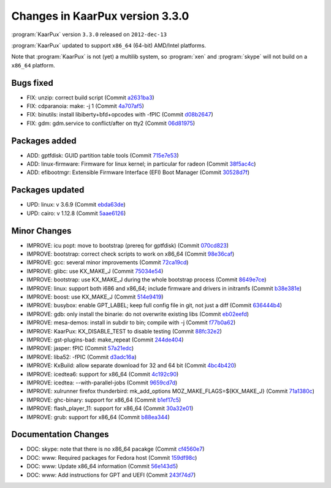 .. 
   KaarPux: http://kaarpux.kaarposoft.dk
   Copyright (C) 2015: Henrik Kaare Poulsen
   License: http://kaarpux.kaarposoft.dk/license.html

.. _changes_3_3_0:


================================
Changes in KaarPux version 3.3.0
================================


:program:`KaarPux` version ``3.3.0`` released on ``2012-dec-13``

:program:`KaarPux` updated to support ``x86_64`` (64-bit) AMD/Intel platforms.

Note that :program:`KaarPux` is not (yet) a multilib system, so
:program:`xen` and :program:`skype`
will not build on a ``x86_64`` platform.


Bugs fixed
##########

- FIX: unzip: correct build script
  (Commit `a2631ba3 <http://sourceforge.net/p/kaarpux/code/ci/a2631ba33a6c22fc72c536866a9cfa76b3fde8d4/>`_)

- FIX: cdparanoia: make: -j 1
  (Commit `4a707af5 <http://sourceforge.net/p/kaarpux/code/ci/4a707af599478df5e8482d70fa71360357a49626/>`_)

- FIX: binutils: install libiberty+bfd+opcodes with -fPIC
  (Commit `d08b2647 <http://sourceforge.net/p/kaarpux/code/ci/d08b2647ea61eeb8f5b46a9751f272da85cb0e7f/>`_)

- FIX: gdm: gdm.service to conflict/after on tty2
  (Commit `06d81975 <http://sourceforge.net/p/kaarpux/code/ci/06d81975656ae3928053523497f06d658238dddb/>`_)


Packages added
##############

- ADD: gptfdisk: GUID partition table tools
  (Commit `715e7e53 <http://sourceforge.net/p/kaarpux/code/ci/715e7e532c1116849fbff458b6a0708b831c6f1a/>`_)

- ADD: linux-firmware: Firmware for linux kernel; in particular for radeon
  (Commit `38f5ac4c <http://sourceforge.net/p/kaarpux/code/ci/38f5ac4c33fe08166758c48c8d0baa46eaa89f75/>`_)

- ADD: efibootmgr: Extensible Firmware Interface (EFI) Boot Manager
  (Commit `30528d7f <http://sourceforge.net/p/kaarpux/code/ci/30528d7fd76cd7db1ca8da2f4712c9e412e16f92/>`_)


Packages updated
################

- UPD: linux: v 3.6.9
  (Commit `ebda63de <http://sourceforge.net/p/kaarpux/code/ci/ebda63de3d6134a04e00261a4e8e0550475b4ab0/>`_)

- UPD: cairo: v 1.12.8
  (Commit `5aae6126 <http://sourceforge.net/p/kaarpux/code/ci/5aae6126292cc9edf97c90745156732c15d0083f/>`_)


Minor Changes
#############

- IMPROVE: icu popt: move to bootstrap (prereq for gptfdisk)
  (Commit `070cd823 <http://sourceforge.net/p/kaarpux/code/ci/070cd823e9dfb8b2d0cf61753d7b59fdd84adf08/>`_)

- IMPROVE: bootstrap: correct check scripts to work on x86_64
  (Commit `98e36caf <http://sourceforge.net/p/kaarpux/code/ci/98e36caf29c850db96842e997bd6b9fe27af1570/>`_)

- IMPROVE: gcc: several minor improvements
  (Commit `72ca19cd <http://sourceforge.net/p/kaarpux/code/ci/72ca19cdc44f6f19b344dae03c45e0c14e6e2598/>`_)

- IMPROVE: glibc: use KX_MAKE_J
  (Commit `75034e54 <http://sourceforge.net/p/kaarpux/code/ci/75034e548eea4b01abfc335895818970550174b3/>`_)

- IMPROVE: bootstrap: use KX_MAKE_J during the whole bootstrap process
  (Commit `8649e7ce <http://sourceforge.net/p/kaarpux/code/ci/8649e7ce7241d014056dfc5d5aa4b654fb9ef614/>`_)

- IMPROVE: linux: support both i686 and x86_64; include firmware and drivers in initramfs
  (Commit `b38e381e <http://sourceforge.net/p/kaarpux/code/ci/b38e381e7125e54479d89e2cefe94152aa028404/>`_)

- IMPROVE: boost: use KX_MAKE_J
  (Commit `514e9419 <http://sourceforge.net/p/kaarpux/code/ci/514e94198ab7253a6a84845dd8ea4e41208543b3/>`_)

- IMPROVE: busybox: enable GPT_LABEL; keep full config file in git, not just a diff
  (Commit `636444b4 <http://sourceforge.net/p/kaarpux/code/ci/636444b416918f8ca8d9b69a3cd272c5e8905459/>`_)

- IMPROVE: gdb: only install the binarie: do not overwrite existing libs
  (Commit `eb02eefd <http://sourceforge.net/p/kaarpux/code/ci/eb02eefd3e44d318a0e19cc4a704c559733fdd3c/>`_)

- IMPROVE: mesa-demos: install in subdir to bin; compile with -j
  (Commit `f77b0a62 <http://sourceforge.net/p/kaarpux/code/ci/f77b0a62b807e701ab1d23eb5374d92357714c6e/>`_)

- IMPROVE: KaarPux: KX_DISABLE_TEST to disable testing
  (Commit `88fc32e2 <http://sourceforge.net/p/kaarpux/code/ci/88fc32e2a8f5e589973e9579836731390798bd18/>`_)

- IMPROVE: gst-plugins-bad: make_repeat
  (Commit `244de404 <http://sourceforge.net/p/kaarpux/code/ci/244de4046dce86141c80c4fd91417f7a8f751053/>`_)

- IMPROVE: jasper: fPIC
  (Commit `57a21edc <http://sourceforge.net/p/kaarpux/code/ci/57a21edc5d2fa131fea040dc51089867f022e3c1/>`_)

- IMPROVE: liba52: -fPIC
  (Commit `d3adc16a <http://sourceforge.net/p/kaarpux/code/ci/d3adc16af1345dd7bd47ee84294f4f4b1b59f160/>`_)

- IMPROVE: KxBuild: allow separate download for 32 and 64 bit
  (Commit `4bc4b420 <http://sourceforge.net/p/kaarpux/code/ci/4bc4b420b87d76befb2a8f039712cd287f07d3b5/>`_)

- IMPROVE: icedtea6: support for x86_64
  (Commit `4c192c90 <http://sourceforge.net/p/kaarpux/code/ci/4c192c90fffb036554c5ab795a99e5f90b721c07/>`_)

- IMPROVE: icedtea: --with-parallel-jobs
  (Commit `9659cd7d <http://sourceforge.net/p/kaarpux/code/ci/9659cd7dc68cf04c4fc9146b032ea952d705a596/>`_)

- IMPROVE: xulrunner firefox thunderbird: mk_add_options MOZ_MAKE_FLAGS=${KX_MAKE_J}
  (Commit `71a1380c <http://sourceforge.net/p/kaarpux/code/ci/71a1380c8b30b5346b3b7ab66e3b0be387d8784b/>`_)

- IMPROVE: ghc-binary: support for x86_64
  (Commit `b1ef17c5 <http://sourceforge.net/p/kaarpux/code/ci/b1ef17c5c36f5b095cd4f0b8ed99f04acbb48d7f/>`_)

- IMPROVE: flash_player_11: support for x86_64
  (Commit `30a32e01 <http://sourceforge.net/p/kaarpux/code/ci/30a32e019996541add1f58e45317201b5d1f46cb/>`_)

- IMPROVE: grub: support for x86_64
  (Commit `b88ea344 <http://sourceforge.net/p/kaarpux/code/ci/b88ea3445546595448db87092544c1eb9ed3d23e/>`_)


Documentation Changes
#####################

- DOC: skype: note that there is no x86_64 pacakge
  (Commit `cf4560e7 <http://sourceforge.net/p/kaarpux/code/ci/cf4560e78a072b4b2b4c74aed9bb9af31837d196/>`_)

- DOC: www: Required packages for Fedora host
  (Commit `159df98c <http://sourceforge.net/p/kaarpux/code/ci/159df98ca3f64872d5cfe0ef4069086e4b1c7d43/>`_)

- DOC: www: Update x86_64 information
  (Commit `56e143d5 <http://sourceforge.net/p/kaarpux/code/ci/56e143d5881be7b03de20264849cd5b9725eec36/>`_)

- DOC: www: Add instructions for GPT and UEFI
  (Commit `243f74d7 <http://sourceforge.net/p/kaarpux/code/ci/243f74d7329866b5917e3a9d27292ab1a4a5220d/>`_)


